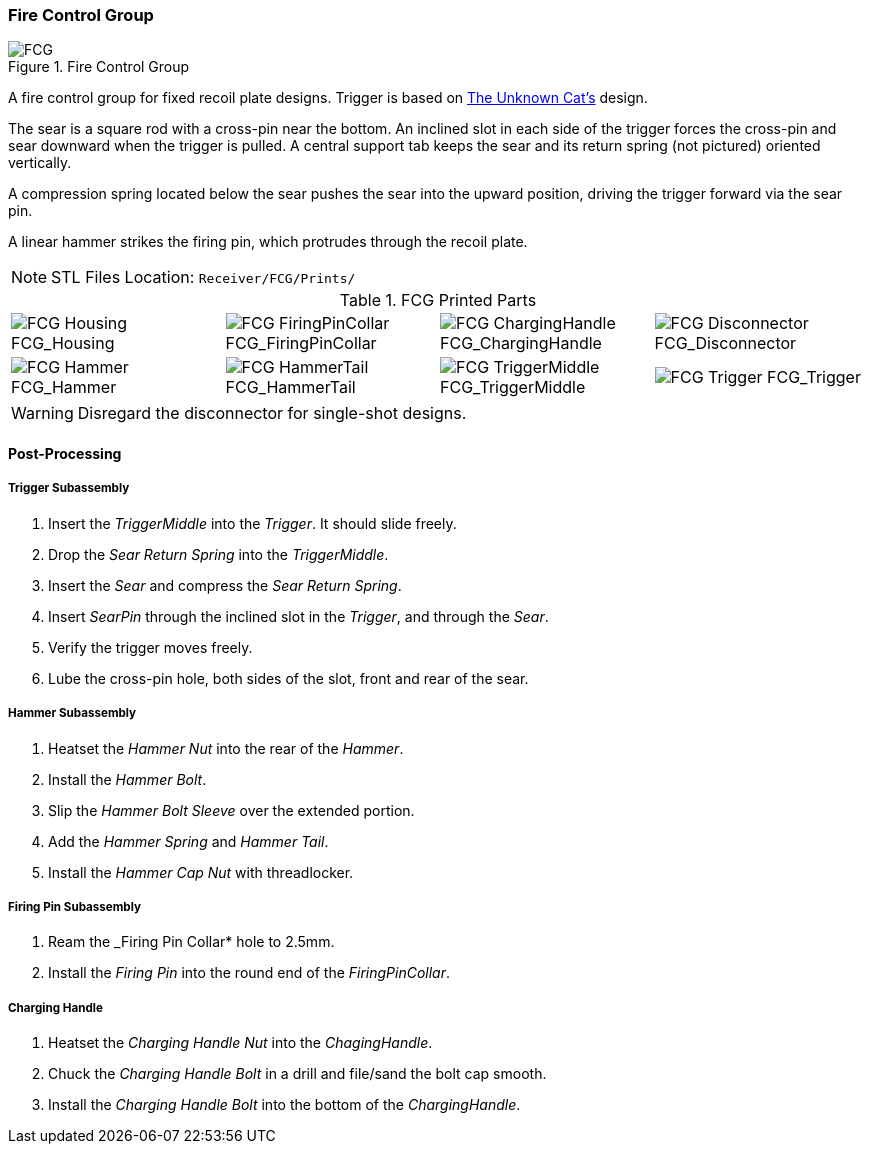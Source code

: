<<<
=== Fire Control Group

.Fire Control Group
image::../src/Receiver/.assembly/FCG.png[]

A fire control group for fixed recoil plate designs. Trigger is based on
https://www.youtube.com/channel/UCNR0HGw5airGKkiPcquS0TA[The Unknown Cat's]
design.

The sear is a square rod with a cross-pin near the bottom.
An inclined slot in each side of the trigger forces the cross-pin and
sear downward when the trigger is pulled. A central support tab
keeps the sear and its return spring (not pictured) oriented vertically.

A compression spring located below the sear pushes the sear into the upward
position, driving the trigger forward via the sear pin.

A linear hammer strikes the firing pin, which protrudes through the recoil plate.

NOTE: STL Files Location: `Receiver/FCG/Prints/`

.FCG Printed Parts
[cols="^1,^1,^1,^1"]
|===
|image:../src/Receiver/.stl/FCG/Prints/FCG_Housing.png[] FCG_Housing
|image:../src/Receiver/.stl/FCG/Prints/FCG_FiringPinCollar.png[] FCG_FiringPinCollar
|image:../src/Receiver/.stl/FCG/Prints/FCG_ChargingHandle.png[] FCG_ChargingHandle
|image:../src/Receiver/.stl/FCG/Prints/FCG_Disconnector.png[] FCG_Disconnector

|image:../src/Receiver/.stl/FCG/Prints/FCG_Hammer.png[] FCG_Hammer
|image:../src/Receiver/.stl/FCG/Prints/FCG_HammerTail.png[] FCG_HammerTail
|image:../src/Receiver/.stl/FCG/Prints/FCG_TriggerMiddle.png[] FCG_TriggerMiddle
|image:../src/Receiver/.stl/FCG/Prints/FCG_Trigger.png[] FCG_Trigger
|===

WARNING: Disregard the disconnector for single-shot designs.

<<<
==== Post-Processing

===== Trigger Subassembly

. Insert the _TriggerMiddle_ into the _Trigger_. It should slide freely.
. Drop the _Sear Return Spring_ into the _TriggerMiddle_.
. Insert the _Sear_ and compress the _Sear Return Spring_.
. Insert _SearPin_ through the inclined slot in the _Trigger_, and through the _Sear_.
. Verify the trigger moves freely.
. Lube the cross-pin hole, both sides of the slot, front and rear of the sear.

===== Hammer Subassembly
. Heatset the _Hammer Nut_ into the rear of the _Hammer_.
. Install the _Hammer Bolt_.
. Slip the _Hammer Bolt Sleeve_ over the extended portion.
. Add the _Hammer Spring_ and _Hammer Tail_.
. Install the _Hammer Cap Nut_ with threadlocker.

===== Firing Pin Subassembly
. Ream the _Firing Pin Collar* hole to 2.5mm.
. Install the _Firing Pin_ into the round end of the _FiringPinCollar_.

===== Charging Handle
. Heatset the _Charging Handle Nut_ into the _ChagingHandle_.
. Chuck the _Charging Handle Bolt_ in a drill and file/sand the bolt cap smooth.
. Install the _Charging Handle Bolt_ into the bottom of the _ChargingHandle_.
